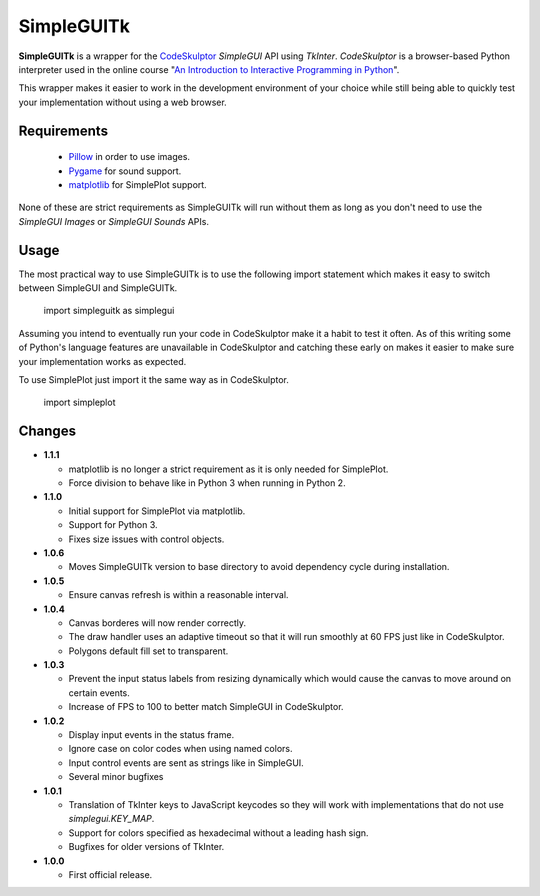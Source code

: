 .. -*- restructuredtext -*-

===========
SimpleGUITk
===========

**SimpleGUITk** is a wrapper for the `CodeSkulptor
<http://www.codeskulptor.org/>`_ *SimpleGUI* API using *TkInter*.
*CodeSkulptor* is a browser-based Python interpreter used in the online
course "`An Introduction to Interactive Programming in Python
<https://www.coursera.org/course/interactivepython>`_".


This wrapper makes it easier to work in the development environment of your
choice while still being able to quickly test your implementation without using
a web browser.


Requirements
============

 * `Pillow <https://github.com/python-imaging/Pillow>`_ in order to use images.
 * `Pygame <http://www.pygame.org/>`_ for sound support.
 * `matplotlib <http://matplotlib.org/>`_ for SimplePlot support.

None of these are strict requirements as SimpleGUITk will run without them as
long as you don't need to use the *SimpleGUI Images* or *SimpleGUI Sounds*
APIs.


Usage
=====

The most practical way to use SimpleGUITk is to use the following import
statement which makes it easy to switch between SimpleGUI and SimpleGUITk.

    import simpleguitk as simplegui

Assuming you intend to eventually run your code in CodeSkulptor make it a habit
to test it often. As of this writing some of Python's language features are
unavailable in CodeSkulptor and catching these early on makes it easier to make
sure your implementation works as expected.

To use SimplePlot just import it the same way as in CodeSkulptor.

    import simpleplot


Changes
=======

- **1.1.1**

  * matplotlib is no longer a strict requirement as it is only needed for
    SimplePlot.
  * Force division to behave like in Python 3 when running in Python 2.


- **1.1.0**

  * Initial support for SimplePlot via matplotlib.
  * Support for Python 3.
  * Fixes size issues with control objects.


- **1.0.6**

  * Moves SimpleGUITk version to base directory to avoid dependency cycle during
    installation.


- **1.0.5**

  * Ensure canvas refresh is within a reasonable interval.


- **1.0.4**

  * Canvas borderes will now render correctly.
  * The draw handler uses an adaptive timeout so that it will run smoothly at
    60 FPS just like in CodeSkulptor.
  * Polygons default fill set to transparent.


- **1.0.3**

  * Prevent the input status labels from resizing dynamically which would cause
    the canvas to move around on certain events.
  * Increase of FPS to 100 to better match SimpleGUI in CodeSkulptor.


- **1.0.2**

  * Display input events in the status frame.
  * Ignore case on color codes when using named colors.
  * Input control events are sent as strings like in SimpleGUI.
  * Several minor bugfixes


- **1.0.1**

  * Translation of TkInter keys to JavaScript keycodes so they will work with
    implementations that do not use *simplegui.KEY_MAP*.
  * Support for colors specified as hexadecimal without a leading hash sign.
  * Bugfixes for older versions of TkInter.


- **1.0.0**

  * First official release.
